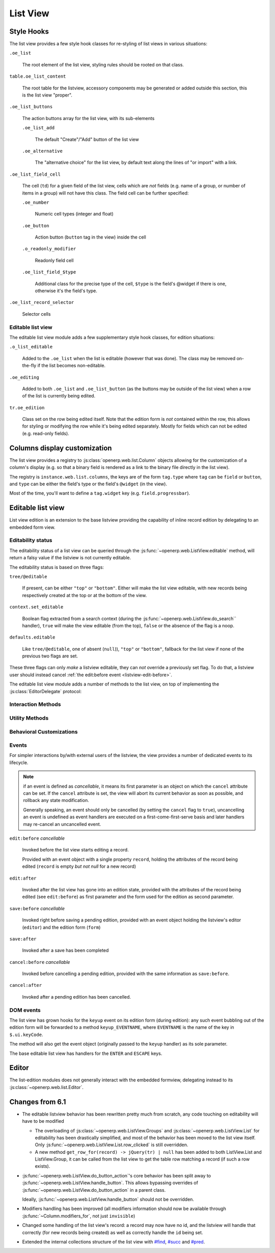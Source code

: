 List View
=========

Style Hooks
-----------

The list view provides a few style hook classes for re-styling of list views in
various situations:

``.oe_list``

    The root element of the list view, styling rules should be rooted
    on that class.

``table.oe_list_content``

    The root table for the listview, accessory components may be
    generated or added outside this section, this is the list view
    "proper".

``.oe_list_buttons``

    The action buttons array for the list view, with its sub-elements

    ``.oe_list_add``

        The default "Create"/"Add" button of the list view

    ``.oe_alternative``

        The "alternative choice" for the list view, by default text
        along the lines of "or import" with a link.

``.oe_list_field_cell``

    The cell (``td``) for a given field of the list view, cells which
    are *not* fields (e.g. name of a group, or number of items in a
    group) will not have this class. The field cell can be further
    specified:

    ``.oe_number``

        Numeric cell types (integer and float)

    ``.oe_button``

        Action button (``button`` tag in the view) inside the cell

    ``.o_readonly_modifier``

        Readonly field cell

    ``.oe_list_field_$type``

        Additional class for the precise type of the cell, ``$type``
        is the field's @widget if there is one, otherwise it's the
        field's type.

``.oe_list_record_selector``

    Selector cells

Editable list view
++++++++++++++++++

The editable list view module adds a few supplementary style hook
classes, for edition situations:

``.o_list_editable``

    Added to the ``.oe_list`` when the list is editable (however that
    was done). The class may be removed on-the-fly if the list becomes
    non-editable.

``.oe_editing``

    Added to both ``.oe_list`` and ``.oe_list_button`` (as the
    buttons may be outside of the list view) when a row of the list is
    currently being edited.

``tr.oe_edition``

    Class set on the row being edited itself. Note that the edition
    form is *not* contained within the row, this allows for styling or
    modifying the row while it's being edited separately. Mostly for
    fields which can not be edited (e.g. read-only fields).

Columns display customization
-----------------------------

The list view provides a registry to
:js:class:`openerp.web.list.Column` objects allowing for the
customization of a column's display (e.g. so that a binary field is
rendered as a link to the binary file directly in the list view).

The registry is ``instance.web.list.columns``, the keys are of the
form ``tag.type`` where ``tag`` can be ``field`` or ``button``, and
``type`` can be either the field's type or the field's ``@widget`` (in
the view).

Most of the time, you'll want to define a ``tag.widget`` key
(e.g. ``field.progressbar``).

.. js:class:: openerp.web.list.Column(id, tag, attrs)

    .. js:function:: openerp.web.list.Column.format(record_data, options)

        Top-level formatting method, returns an empty string if the
        column is invisible (unless the ``process_modifiers=false``
        option is provided); returns ``options.value_if_empty`` or an
        empty string if there is no value in the record for the
        column.

        Otherwise calls :js:func:`~openerp.web.list.Column._format`
        and returns its result.

        This method only needs to be overridden if the column has no
        concept of values (and needs to bypass that check), for a
        button for instance.

        Otherwise, custom columns should generally override
        :js:func:`~openerp.web.list.Column._format` instead.

        :returns: String

    .. js:function:: openerp.web.list.Column._format(record_data, options)

        Never called directly, called if the column is visible and has
        a value.

        The default implementation calls
        :js:func:`~openerp.web.format_value` and htmlescapes the
        result (via ``_.escape``).

        Note that the implementation of
        :js:func:`~openerp.web.list.Column._format` *must* escape the
        data provided to it, its output will *not* be escaped by
        :js:func:`~openerp.web.list.Column.format`.

        :returns: String

Editable list view
------------------

List view edition is an extension to the base listview providing the
capability of inline record edition by delegating to an embedded form
view.

Editability status
++++++++++++++++++

The editability status of a list view can be queried through the
:js:func:`~openerp.web.ListView.editable` method, will return a falsy
value if the listview is not currently editable.

The editability status is based on three flags:

``tree/@editable``

    If present, can be either ``"top"`` or ``"bottom"``. Either will
    make the list view editable, with new records being respectively
    created at the top or at the bottom of the view.

``context.set_editable``

    Boolean flag extracted from a search context (during the
    :js:func:`~openerp.web.ListView.do_search`` handler), ``true``
    will make the view editable (from the top), ``false`` or the
    absence of the flag is a noop.

``defaults.editable``

    Like ``tree/@editable``, one of absent (``null``)), ``"top"`` or
    ``"bottom"``, fallback for the list view if none of the previous
    two flags are set.

These three flags can only *make* a listview editable, they can *not*
override a previously set flag. To do that, a listview user should
instead cancel :ref:`the edit:before event <listview-edit-before>`.

The editable list view module adds a number of methods to the list
view, on top of implementing the :js:class:`EditorDelegate` protocol:

Interaction Methods
+++++++++++++++++++

.. js:function:: openerp.web.ListView.ensure_saved

    Attempts to resolve the pending edition, if any, by saving the
    edited row's current state.

    :returns: delegate resolving to all editions having been saved, or
              rejected if a pending edition could not be saved
              (e.g. validation failure)

.. js:function:: openerp.web.ListView.start_edition([record][, options])

    Starts editing the provided record inline, through an overlay form
    view of editable fields in the record.

    If no record is provided, creates a new one according to the
    editability configuration of the list view.

    This method resolves any pending edition when invoked, before
    starting a new edition.

    :param record: record to edit, or null to create a new record
    :type record: :js:class:`~openerp.web.list.Record`
    :param EditOptions options:
    :returns: delegate to the form used for the edition

.. js:function:: openerp.web.ListView.save_edition

    Resolves the pending edition.

    :returns: delegate to the save being completed, resolves to an
              object with two attributes ``created`` (flag indicating
              whether the saved record was just created or was
              updated) and ``record`` the reloaded record having been
              edited.

.. js:function:: openerp.web.ListView.cancel_edition([force=false])

    Cancels pending edition, cleans up the list view in case of
    creation (removes the empty record being created).

    :param Boolean force: doesn't check if the user has added any
                          data, discards the edition unconditionally

Utility Methods
+++++++++++++++

.. js:function:: openerp.web.ListView.get_cells_for(row)

    Extracts the cells from a listview row, and puts them in a
    {fieldname: cell} mapping for analysis and manipulation.

    :param jQuery row:
    :rtype: Object

.. js:function:: openerp.web.ListView.with_event(event_name, event, action[, args][, trigger_params])

    Executes ``action`` in the context of the view's editor,
    bracketing it with cancellable event signals.

    :param String event_name: base name for the bracketing event, will
                              be postfixed by ``:before`` and
                              ``:after`` before being called
                              (respectively before and after
                              ``action`` is executed)
    :param Object event: object passed to the ``:before`` event
                         handlers.
    :param Function action: function called with the view's editor as
                            its ``this``. May return a deferred.
    :param Array args: arguments passed to ``action``
    :param Array trigger_params: arguments passed to the ``:after``
                                 event handler alongside the results
                                 of ``action``

Behavioral Customizations
+++++++++++++++++++++++++

.. js:function:: openerp.web.ListView.handle_onwrite(record)

    Implements the handling of the ``onwrite`` listview attribute:
    calls the RPC methods specified by ``@onwrite``, and if that
    method returns an array of ids loads or reloads the records
    corresponding to those ids.

    :param record: record being written having triggered the
                   ``onwrite`` callback
    :type record: openerp.web.list.Record
    :returns: deferred to all reloadings being done

Events
++++++

For simpler interactions by/with external users of the listview, the
view provides a number of dedicated events to its lifecycle.

.. note:: if an event is defined as *cancellable*, it means its first
          parameter is an object on which the ``cancel`` attribute can
          be set. If the ``cancel`` attribute is set, the view will
          abort its current behavior as soon as possible, and rollback
          any state modification.

          Generally speaking, an event should only be cancelled (by
          setting the ``cancel`` flag to ``true``), uncancelling an
          event is undefined as event handlers are executed on a
          first-come-first-serve basis and later handlers may
          re-cancel an uncancelled event.

.. _listview-edit-before:

``edit:before`` *cancellable*

    Invoked before the list view starts editing a record.

    Provided with an event object with a single property ``record``,
    holding the attributes of the record being edited (``record`` is
    empty *but not null* for a new record)

``edit:after``

    Invoked after the list view has gone into an edition state,
    provided with the attributes of the record being edited (see
    ``edit:before``) as first parameter and the form used for the
    edition as second parameter.

``save:before`` *cancellable*

    Invoked right before saving a pending edition, provided with an
    event object holding the listview's editor (``editor``) and the
    edition form (``form``)

``save:after``

    Invoked after a save has been completed

``cancel:before`` *cancellable*

    Invoked before cancelling a pending edition, provided with the
    same information as ``save:before``.

``cancel:after``

    Invoked after a pending edition has been cancelled.

DOM events
++++++++++

The list view has grown hooks for the ``keyup`` event on its edition
form (during edition): any such event bubbling out of the edition form
will be forwarded to a method ``keyup_EVENTNAME``, where ``EVENTNAME``
is the name of the key in ``$.ui.keyCode``.

The method will also get the event object (originally passed to the
``keyup`` handler) as its sole parameter.

The base editable list view has handlers for the ``ENTER`` and
``ESCAPE`` keys.

Editor
------

The list-edition modules does not generally interact with the embedded
formview, delegating instead to its
:js:class:`~openerp.web.list.Editor`.

.. js:class:: openerp.web.list.Editor(parent[, options])

    The editor object provides a more convenient interface to form
    views, and simplifies the usage of form views for semi-arbitrary
    edition of stuff.

    However, the editor does *not* task itself with being internally
    consistent at this point: calling
    e.g. :js:func:`~openerp.web.list.Editor.edit` multiple times in a
    row without saving or cancelling each edit is undefined.

    :param parent:
    :type parent: :js:class:`~openerp.web.Widget`
    :param EditorOptions options:

    .. js:function:: openerp.web.list.Editor.is_editing([record_state])

        Indicates whether the editor is currently in the process of
        providing edition for a record.

        Can be filtered by the state of the record being edited
        (whether it's a record being *created* or a record being
        *altered*), in which case it asserts both that an edition is
        underway and that the record being edited respectively does
        not yet exist in the database or already exists there.

        :param record_state: state of the record being edited.
                             Either ``"new"`` or ``"edit"``.
        :type record_state: String
        :rtype: Boolean

    .. js:function:: openerp.web.list.Editor.edit(record, configureField[, options])

        Loads the provided record into the internal form view and
        displays the form view.

        Will also attempt to focus the first visible field of the form
        view.

        :param Object record: record to load into the form view
                              (key:value mapping similar to the result
                              of a ``read``)
        :param configureField: function called with each field of the
                               form view right after the form is
                               displayed, lets whoever called this
                               method do some last-minute
                               configuration of form fields.
        :type configureField: Function<String, openerp.web.form.Field>
        :param EditOptions options:
        :returns: jQuery delegate to the form object

    .. js:function:: openerp.web.list.Editor.save

        Attempts to save the internal form, then hide it

        :returns: delegate to the record under edition (with ``id``
                  added for a creation). The record is not updated
                  from when it was passed in, aside from the ``id``
                  attribute.

    .. js:function:: openerp.web.list.Editor.cancel([force=false])

        Attemps to cancel the edition of the internal form, then hide
        the form

        :param Boolean force: unconditionally cancels the edition of
                              the internal form, even if the user has
                              already entered data in it.
        :returns: delegate to the record under edition

.. js:class:: EditorOptions

    .. js:attribute:: EditorOptions.formView

        Form view (sub)-class to instantiate and delegate edition to.

        By default, :js:class:`~openerp.web.FormView`

    .. js:attribute:: EditorOptions.delegate

        Object used to get various bits of information about how to
        display stuff.

        By default, uses the editor's parent widget. See
        :js:class:`EditorDelegate` for the methods and attributes to
        provide.

.. js:class:: EditorDelegate

    Informal protocol defining the methods and attributes expected of
    the :js:class:`~openerp.web.list.Editor`'s delegate.

    .. js:attribute:: EditorDelegate.dataset

        The dataset passed to the form view to synchronize the form
        view and the outer widget.

    .. js:function:: EditorDelegate.edition_view(editor)

        Called by the :js:class:`~openerp.web.list.Editor` object to
        get a form view (JSON) to pass along to the form view it
        created.

        The result should be a valid form view, see :doc:`Form Notes
        <form_view>` for various peculiarities of the form view
        format.

        :param editor: editor object asking for the view
        :type editor: :js:class:`~openerp.web.list.Editor`
        :returns: form view
        :rtype: Object

    .. js:function:: EditorDelegate.prepends_on_create

        By default, the :js:class:`~openerp.web.list.Editor` will
        append the ids of newly created records to the
        :js:attr:`EditorDelegate.dataset`. If this method returns
        ``true``, it will prepend these ids instead.

        :returns: whether new records should be prepended to the
                  dataset (instead of appended)
        :rtype: Boolean


.. js:class:: EditOptions

    Options object optionally passed into a method starting an edition
    to configure its setup and behavior

    .. js:attribute:: focus_field

        Name of the field to set focus on after setting up the edition
        of the record.

        If this option is not provided, or the requested field can not
        be focused (invisible, readonly or not in the view), the first
        visible non-readonly field is focused.

Changes from 6.1
----------------

* The editable listview behavior has been rewritten pretty much from
  scratch, any code touching on editability will have to be modified

  * The overloading of :js:class:`~openerp.web.ListView.Groups` and
    :js:class:`~openerp.web.ListView.List` for editability has been
    drastically simplified, and most of the behavior has been moved to
    the list view itself. Only
    :js:func:`~openerp.web.ListView.List.row_clicked` is still
    overridden.

  * A new method ``get_row_for(record) -> jQuery(tr) | null`` has been
    added to both ListView.List and ListView.Group, it can be called
    from the list view to get the table row matching a record (if such
    a row exists).

* :js:func:`~openerp.web.ListView.do_button_action`'s core behavior
  has been split away to
  :js:func:`~openerp.web.ListView.handle_button`. This allows bypassing
  overrides of :js:func:`~openerp.web.ListView.do_button_action` in a
  parent class.

  Ideally, :js:func:`~openerp.web.ListView.handle_button` should not be
  overridden.

* Modifiers handling has been improved (all modifiers information
  should now be available through :js:func:`~Column.modifiers_for`,
  not just ``invisible``)

* Changed some handling of the list view's record: a record may now
  have no id, and the listview will handle that correctly (for new
  records being created) as well as correctly handle the ``id`` being
  set.

* Extended the internal collections structure of the list view with
  `#find`_, `#succ`_ and `#pred`_.

.. _#find: http://underscorejs.org/#find

.. _#succ: http://hackage.haskell.org/packages/archive/base/latest/doc/html/Prelude.html#v:succ

.. _#pred: http://hackage.haskell.org/packages/archive/base/latest/doc/html/Prelude.html#v:pred
